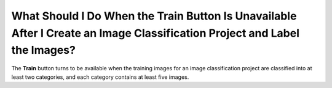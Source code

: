 What Should I Do When the Train Button Is Unavailable After I Create an Image Classification Project and Label the Images?
==========================================================================================================================

The **Train** button turns to be available when the training images for an image classification project are classified into at least two categories, and each category contains at least five images.


